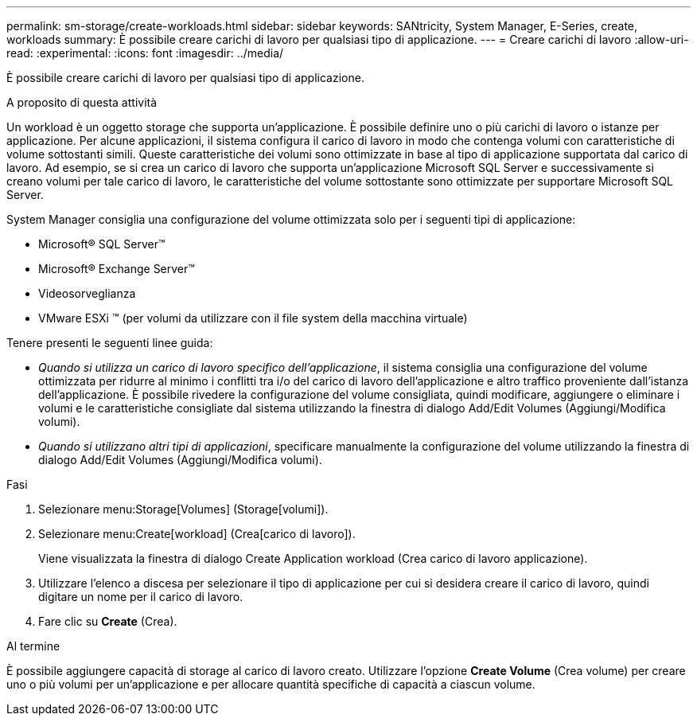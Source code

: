 ---
permalink: sm-storage/create-workloads.html 
sidebar: sidebar 
keywords: SANtricity, System Manager, E-Series, create, workloads 
summary: È possibile creare carichi di lavoro per qualsiasi tipo di applicazione. 
---
= Creare carichi di lavoro
:allow-uri-read: 
:experimental: 
:icons: font
:imagesdir: ../media/


[role="lead"]
È possibile creare carichi di lavoro per qualsiasi tipo di applicazione.

.A proposito di questa attività
Un workload è un oggetto storage che supporta un'applicazione. È possibile definire uno o più carichi di lavoro o istanze per applicazione. Per alcune applicazioni, il sistema configura il carico di lavoro in modo che contenga volumi con caratteristiche di volume sottostanti simili. Queste caratteristiche dei volumi sono ottimizzate in base al tipo di applicazione supportata dal carico di lavoro. Ad esempio, se si crea un carico di lavoro che supporta un'applicazione Microsoft SQL Server e successivamente si creano volumi per tale carico di lavoro, le caratteristiche del volume sottostante sono ottimizzate per supportare Microsoft SQL Server.

System Manager consiglia una configurazione del volume ottimizzata solo per i seguenti tipi di applicazione:

* Microsoft® SQL Server™
* Microsoft® Exchange Server™
* Videosorveglianza
* VMware ESXi ™ (per volumi da utilizzare con il file system della macchina virtuale)


Tenere presenti le seguenti linee guida:

* _Quando si utilizza un carico di lavoro specifico dell'applicazione_, il sistema consiglia una configurazione del volume ottimizzata per ridurre al minimo i conflitti tra i/o del carico di lavoro dell'applicazione e altro traffico proveniente dall'istanza dell'applicazione. È possibile rivedere la configurazione del volume consigliata, quindi modificare, aggiungere o eliminare i volumi e le caratteristiche consigliate dal sistema utilizzando la finestra di dialogo Add/Edit Volumes (Aggiungi/Modifica volumi).
* _Quando si utilizzano altri tipi di applicazioni_, specificare manualmente la configurazione del volume utilizzando la finestra di dialogo Add/Edit Volumes (Aggiungi/Modifica volumi).


.Fasi
. Selezionare menu:Storage[Volumes] (Storage[volumi]).
. Selezionare menu:Create[workload] (Crea[carico di lavoro]).
+
Viene visualizzata la finestra di dialogo Create Application workload (Crea carico di lavoro applicazione).

. Utilizzare l'elenco a discesa per selezionare il tipo di applicazione per cui si desidera creare il carico di lavoro, quindi digitare un nome per il carico di lavoro.
. Fare clic su *Create* (Crea).


.Al termine
È possibile aggiungere capacità di storage al carico di lavoro creato. Utilizzare l'opzione *Create Volume* (Crea volume) per creare uno o più volumi per un'applicazione e per allocare quantità specifiche di capacità a ciascun volume.

